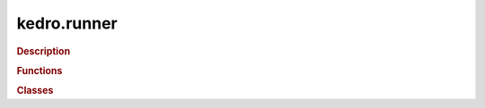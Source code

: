 kedro.runner
============

.. rubric:: Description

.. rubric:: Functions

.. autosummary::
   :toctree:

   kedro.runner.run_node





.. rubric:: Classes

.. autosummary::
   :toctree:
   :template: autosummary/class.rst

   kedro.runner.AbstractRunner
   kedro.runner.ParallelRunner
   kedro.runner.SequentialRunner
   kedro.runner.ThreadRunner
